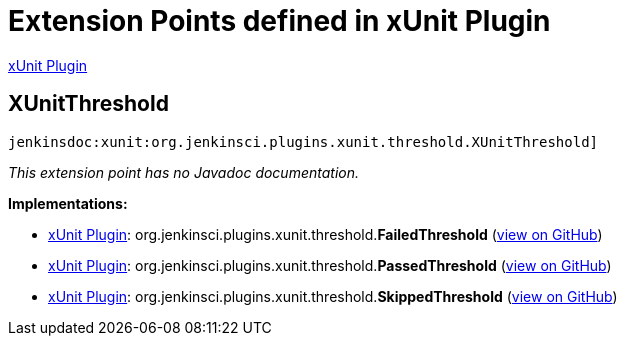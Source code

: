 = Extension Points defined in xUnit Plugin

https://plugins.jenkins.io/xunit[xUnit Plugin]

== XUnitThreshold
`jenkinsdoc:xunit:org.jenkinsci.plugins.xunit.threshold.XUnitThreshold]`

_This extension point has no Javadoc documentation._

**Implementations:**

* https://plugins.jenkins.io/xunit[xUnit Plugin]: org.+++<wbr/>+++jenkinsci.+++<wbr/>+++plugins.+++<wbr/>+++xunit.+++<wbr/>+++threshold.+++<wbr/>+++**FailedThreshold** (link:https://github.com/jenkinsci/xunit-plugin/search?q=FailedThreshold&type=Code[view on GitHub])
* https://plugins.jenkins.io/xunit[xUnit Plugin]: org.+++<wbr/>+++jenkinsci.+++<wbr/>+++plugins.+++<wbr/>+++xunit.+++<wbr/>+++threshold.+++<wbr/>+++**PassedThreshold** (link:https://github.com/jenkinsci/xunit-plugin/search?q=PassedThreshold&type=Code[view on GitHub])
* https://plugins.jenkins.io/xunit[xUnit Plugin]: org.+++<wbr/>+++jenkinsci.+++<wbr/>+++plugins.+++<wbr/>+++xunit.+++<wbr/>+++threshold.+++<wbr/>+++**SkippedThreshold** (link:https://github.com/jenkinsci/xunit-plugin/search?q=SkippedThreshold&type=Code[view on GitHub])

